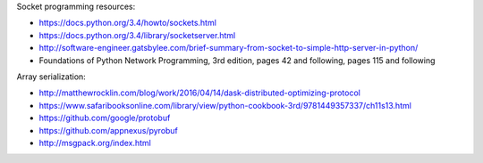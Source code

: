 
Socket programming resources:

* https://docs.python.org/3.4/howto/sockets.html
* https://docs.python.org/3.4/library/socketserver.html
* http://software-engineer.gatsbylee.com/brief-summary-from-socket-to-simple-http-server-in-python/
* Foundations of Python Network Programming, 3rd edition, pages 42 and
  following, pages 115 and following

Array serialization:

* http://matthewrocklin.com/blog/work/2016/04/14/dask-distributed-optimizing-protocol
* https://www.safaribooksonline.com/library/view/python-cookbook-3rd/9781449357337/ch11s13.html
* https://github.com/google/protobuf
* https://github.com/appnexus/pyrobuf
* http://msgpack.org/index.html

